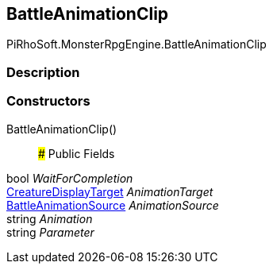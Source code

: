 [#reference/battle-animation-clip]

## BattleAnimationClip

PiRhoSoft.MonsterRpgEngine.BattleAnimationClip

### Description

### Constructors

BattleAnimationClip()::

### Public Fields

bool _WaitForCompletion_::

<<reference/creature-display-target.html,CreatureDisplayTarget>> _AnimationTarget_::

<<reference/battle-animation-source.html,BattleAnimationSource>> _AnimationSource_::

string _Animation_::

string _Parameter_::